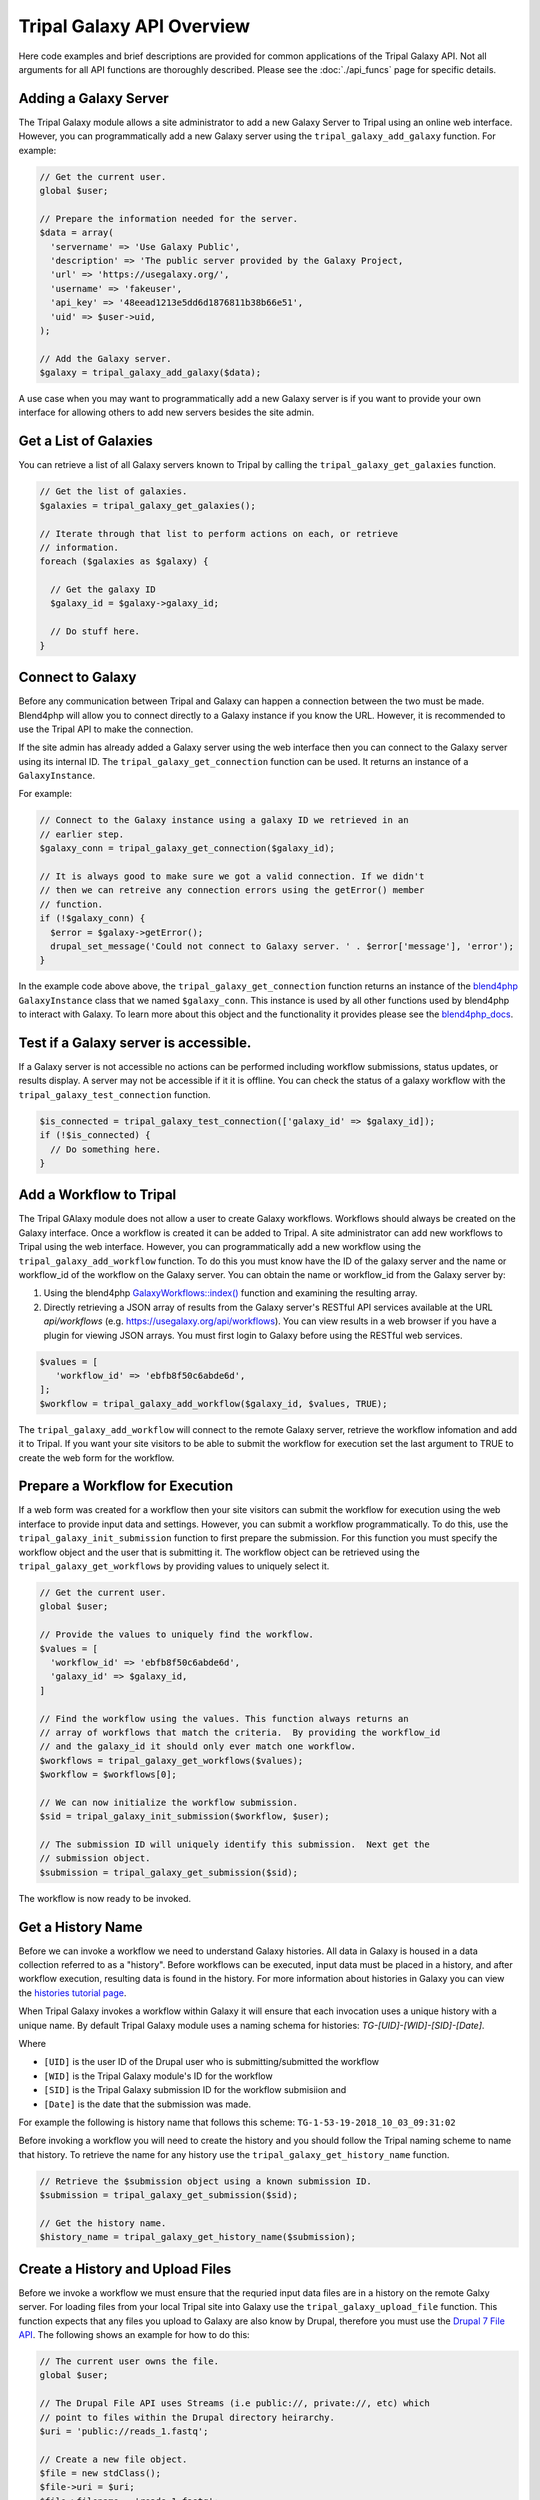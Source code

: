Tripal Galaxy API Overview
==========================
Here code examples and brief descriptions are provided for common applications of the Tripal Galaxy API.  Not all arguments for all API functions are thoroughly described. Please see the :doc:`./api_funcs` page for specific details.

.. _blend4php: https://github.com/galaxyproject/blend4php
.. _blend4php_docs: http://galaxyproject.github.io/blend4php/docs-v0.1a/html/annotated.html

Adding a Galaxy Server
----------------------
The Tripal Galaxy module allows a site administrator to add a new Galaxy Server to Tripal using an online web interface. However, you can programmatically add a new Galaxy server using the ``tripal_galaxy_add_galaxy`` function.  For example:

.. code-block:: php

  // Get the current user.
  global $user;

  // Prepare the information needed for the server.
  $data = array(
    'servername' => 'Use Galaxy Public',
    'description' => 'The public server provided by the Galaxy Project,
    'url' => 'https://usegalaxy.org/',
    'username' => 'fakeuser',
    'api_key' => '48eead1213e5dd6d1876811b38b66e51',
    'uid' => $user->uid,
  );
  
  // Add the Galaxy server.
  $galaxy = tripal_galaxy_add_galaxy($data);
  
A use case when you may want to programmatically add a new Galaxy server is if you want to provide your own interface for allowing others to add new servers besides the site admin.  

Get a List of Galaxies
----------------------
You can retrieve a list of all Galaxy servers known to Tripal by calling the ``tripal_galaxy_get_galaxies`` function. 

.. code-block:: php

  // Get the list of galaxies.
  $galaxies = tripal_galaxy_get_galaxies();
  
  // Iterate through that list to perform actions on each, or retrieve 
  // information.
  foreach ($galaxies as $galaxy) {
  
    // Get the galaxy ID
    $galaxy_id = $galaxy->galaxy_id;
    
    // Do stuff here.
  }
   

Connect to Galaxy
-----------------
Before any communication between Tripal and Galaxy can happen a connection between the two must be made.  Blend4php will allow you to connect directly to a Galaxy instance if you know the URL. However, it is recommended to use the Tripal API to make the connection.

If the site admin has already added a Galaxy server using the web interface then you can connect to the Galaxy server using its internal ID.  The ``tripal_galaxy_get_connection`` function can be used. It returns an instance of a  ``GalaxyInstance``. 

For example:

.. code-block:: php

  // Connect to the Galaxy instance using a galaxy ID we retrieved in an
  // earlier step.
  $galaxy_conn = tripal_galaxy_get_connection($galaxy_id);
  
  // It is always good to make sure we got a valid connection. If we didn't
  // then we can retreive any connection errors using the getError() member
  // function.
  if (!$galaxy_conn) {
    $error = $galaxy->getError();
    drupal_set_message('Could not connect to Galaxy server. ' . $error['message'], 'error');
  }

In the example code above above, the ``tripal_galaxy_get_connection`` function returns an instance of the blend4php_ ``GalaxyInstance`` class that we named ``$galaxy_conn``. This instance is used by all other functions used by blend4php to interact with Galaxy.  To learn more about this object and the functionality it provides please see the blend4php_docs_.

Test if a Galaxy server is accessible.
--------------------------------------
If a Galaxy server is not accessible no actions can be performed including workflow submissions, status updates, or results display. A server may not be accessible if it it is offline.  You can check the status of a galaxy workflow with the ``tripal_galaxy_test_connection`` function. 

.. code-block:: php

  $is_connected = tripal_galaxy_test_connection(['galaxy_id' => $galaxy_id]);
  if (!$is_connected) {
    // Do something here.
  }


Add a Workflow to Tripal
------------------------
The Tripal GAlaxy module does not allow a user to create Galaxy workflows.  Workflows should always be created on the Galaxy interface.  Once a workflow is created it can be added to Tripal. A site administrator can add new workflows to Tripal using the web interface.  However, you can programmatically add a new workflow using the ``tripal_galaxy_add_workflow`` function.  To do this you must know have the ID of the galaxy server and the name or workflow_id of the workflow on the Galaxy server.  You can obtain the name or workflow_id from the Galaxy server by:

1. Using the blend4php `GalaxyWorkflows::index() <http://galaxyproject.github.io/blend4php/docs-v0.1a/html/classGalaxyWorkflows.html>`_ function and examining the resulting array.
2. Directly retrieving a JSON array of results from the Galaxy server's RESTful API services available at the URL `api/workflows` (e.g. https://usegalaxy.org/api/workflows).  You can view results in a web browser if you have a plugin for viewing JSON arrays.  You must first login to Galaxy before using the RESTful web services.

.. code-block:: php

  $values = [
     'workflow_id' => 'ebfb8f50c6abde6d',
  ];
  $workflow = tripal_galaxy_add_workflow($galaxy_id, $values, TRUE);

The ``tripal_galaxy_add_workflow`` will connect to the remote Galaxy server, retrieve the workflow infomation and add it to Tripal.  If you want your site visitors to be able to submit the workflow for execution set the last argument to TRUE to create the web form for the workflow.


Prepare a Workflow for Execution
--------------------------------
If a web form was created for a workflow then your site visitors can submit the workflow for execution using the web interface to provide input data and settings.  However, you can submit a workflow programmatically.  To do this, use the ``tripal_galaxy_init_submission`` function to first prepare the submission.  For this function you must specify the workflow object and the user that is submitting it.  The workflow object can be retrieved using the ``tripal_galaxy_get_workflows`` by providing values to uniquely select it.

.. code-block:: php

  // Get the current user.
  global $user;

  // Provide the values to uniquely find the workflow.
  $values = [
    'workflow_id' => 'ebfb8f50c6abde6d',
    'galaxy_id' => $galaxy_id,
  ]
  
  // Find the workflow using the values. This function always returns an
  // array of workflows that match the criteria.  By providing the workflow_id
  // and the galaxy_id it should only ever match one workflow.
  $workflows = tripal_galaxy_get_workflows($values);
  $workflow = $workflows[0];
  
  // We can now initialize the workflow submission.
  $sid = tripal_galaxy_init_submission($workflow, $user);
  
  // The submission ID will uniquely identify this submission.  Next get the
  // submission object.
  $submission = tripal_galaxy_get_submission($sid);
  
The workflow is now ready to be invoked.
 
Get a History Name
------------------
Before we can invoke a workflow we need to understand Galaxy histories. All data in Galaxy is housed in a data collection referred to as a "history". Before workflows can be executed, input data must be placed in a history, and after workflow execution, resulting data is found in the history.  For more information about histories in Galaxy you can view the `histories tutorial page <https://galaxyproject.org/tutorials/histories/>`_.

When Tripal Galaxy invokes a workflow within Galaxy it will ensure that each invocation uses a unique history with a unique name.  By default Tripal Galaxy module uses a naming schema for histories: `TG-[UID]-[WID]-[SID]-[Date]`. 

Where 

- ``[UID]`` is the user ID of the Drupal user who is submitting/submitted the workflow 
- ``[WID]`` is the Tripal Galaxy module's ID for the workflow 
- ``[SID]`` is the Tripal Galaxy submission ID for the workflow submisiion and
- ``[Date]`` is the date that the submission was made.  

For example the following is history name that follows this scheme:  ``TG-1-53-19-2018_10_03_09:31:02``

Before invoking a workflow you will need to create the history and you should follow the Tripal naming scheme to name that history.  To retrieve the name for any history use the ``tripal_galaxy_get_history_name`` function.


.. code-block:: php

  // Retrieve the $submission object using a known submission ID.
  $submission = tripal_galaxy_get_submission($sid);
  
  // Get the history name.
  $history_name = tripal_galaxy_get_history_name($submission);


Create a History and Upload Files
---------------------------------
Before we invoke a workflow we must ensure that the requried input data files are in a history on the remote Galxy server. For loading files from your local Tripal site into Galaxy use the ``tripal_galaxy_upload_file`` function.  This function expects that any files you upload to Galaxy are also know by Drupal, therefore you must use the `Drupal 7 File API <https://www.drupal.org/docs/7/api/file-api>`_.  The following shows an example for how to do this:

.. code-block:: php

  // The current user owns the file.
  global $user;

  // The Drupal File API uses Streams (i.e public://, private://, etc) which
  // point to files within the Drupal directory heirarchy.
  $uri = 'public://reads_1.fastq';
    
  // Create a new file object.
  $file = new stdClass();
  $file->uri = $uri;
  $file->filename = 'reads_1.fastq';
  $file->filemime = file_get_mimetype($uri);
  $file->uid = $user->uid;
  $file->status = FILE_STATUS_PERMANENT;
  $file = file_save($file);
  $fid = $file->fid;
  
  // We don't want the file to disappear when Drupal performs it's cleaning so
  // we have to tell Drupal that the file is being used.  See the Drupal
  // documentation for the meaning of the input arguments.
  file_usage_add($file, 'my_module', 'workflow1_reads', $sid);

Now that Drupal is aware of the file there are a few additional steps before we can upload it to Galaxy. First, we must ensure that a history exists on the remote Galaxy server. Remember, that all workflow submissions use a unique history name. We should use that history name to create the history. The history is created using the ``tripal_galaxy_create_history`` function.

.. code-block:: php

  // Retrieve the $submission object using a known submission ID.
  $submission = tripal_galaxy_get_submission($sid);
  
  // Get the history name.
  $history_name = tripal_galaxy_get_history_name($submission);
  $history = tripal_galaxy_create_history($galaxy, $history_name);
  if (!$history) {
    $error = $galaxy->getError();
    throw new Exception($error['message']);
  }
  

Next, we need the current contents of the history.  If the history did not exist then the history should be empty.  However, the same workflow submission can be invoked multiple times so we need to get the contents of the history to pass into the `tripal_galaxy_upload_file` function. 

.. code-block:: php

  // Get the history contents so we don't upload the same file more than once
  // in the event that this invocation occurs more than once.
  $ghistory_contents = new GalaxyHistoryContents($galaxy);
  $history_contents = $ghistory_contents->index(['history_id' => $history['id']]);
  if ($error['message']) {
    $error = $galaxy->getError();
    throw new Exception($error['message']);
  } 

Now we have sufficient information to upload our file to Galaxy. Our file is known to Drupal, we have a history, and we have the history contents. 

.. code-block:: php

  // Upload the file to Galaxy.
  $galaxy_file = tripal_galaxy_upload_file($galaxy, $fid, $history['id'], $history_contents);
        
The returned ``$galaxy_file`` variable contains information about the file on the galaxy server.  We will need this later when invoking the workflow. 

Invoke a Workflow
-----------------
Workflows are the multistep process through which data is submitted, analysed, processed, and then results provided. Workflows are created in Galaxy, they cannot be created in Tripal Galaxy. 

For more information on creating and editing workflows please see the `online turorial <https://galaxyproject.org/tutorials/g101/#creating-and-editing-a-workflow>`_.

Before invoking the workflow all data files need to be uploaded to a Galaxy history. Examples for how to do this were shown in the previous section. To invoking a workflow use the ``tripal_galaxy_invoke_workflow`` function.  It requires two complex arrays: ``$parameters`` and ``$inputs``. These provide the tool settings for the workflow and the input files needed to start the workflow. Construction of these arrays will require a good understanding of each workflow's needs. 

For example, consider the following worklow.  It has four steps, with two initial steps providing only input data and the other two using actual analytical tools.

.. image:: ./galaxy_workflow_canvas.png

The first two steps require input files. Therefore, we will indicate where these are using the ``$inputs`` array.  This is an associative array containing the files used by the workflow and their location in the Galaxy server. An input array may look like the following:

.. code-block:: php

  $inputs = [
    [0] => [
      [id] => 70eec96181a992f8,
      [src] => hda,
    ],
    [1] => [
      [id] => 8317ee2b0d0f62d9,
      [src] => hda,
    ],
  ];

The first-level keys are numeric (e.g. 0 and 1).  These indicate the steps in the workflow that require input.  For each there is an ``id`` and ``src`` key.  The id is the Galaxy ID for the file. We can retrieve this id from the ``$galaxy_file`` array we retrieved above when we called the ``tripal_galaxy_upload_file`` function.

The src indicates where the file can be found. The value ``hda`` indicates the file is in the History Dataset Assocation (HDA) which is the default history storage location. See the ``tripal_galaxy_invoke_workflow`` function definition on the :doc:`./api_funcs` page for a more in-depth meaning of the ``$inputs`` array structure.

Similarly, the ``$parameters`` argument is an associative array whose first-level keys are the numeric index for the steps in the workflow and the settings for the tool at each step are provided. 

.. code-block:: php

  $parameters = [
    [0] => [
      [Data File] => 70eec96181a992f8,
    ],
    [1] => [
      [Data File] => 8317ee2b0d0f62d9,
    ],
    [2] => [
      [expression_data] => [
          [step_output] => output,
          [source_step] => 0,
      ],
      [echo] => no,
    ],
    [3] => [
      [preprocessing_workspace] => [
          [step_output] => preprocessing_workspace,
          [source_step] => 2,
      ],
      [height_cut] => 15,
      [trait_data] => [
          [step_output] => output,
          [source_step] => 1,
      ],
      [echo] => no,
    ],
  ];
  
Note that for steps 0 and 1 the setting name is ``Data File`` and the value is the file ID used in the ``$inputs`` array.  For all other steps, the settings are specified.  

.. note:: 

  Every workflow is different and as such the ``$input`` and ``$parameters`` arrays will be different from those shown in the examples above.
  
It can be very challenging to determine the proper elements and structure of the ``$parameters`` array.  For example, the following view of the JSON for a workflow shows how a workflow is structured in Galaxy.  To build the ``$parmaters`` array one would need to find them in the ``tool_inputs`` for each step and be sure to use the ``input_steps`` info for inputs that use values from previous steps.  It can be quite complicated.

.. image:: ./galaxy_api_example.png

To simplify this process, you can retrieve a pre-populated ``$parameters`` array and change the values as needed.  You can do so by calling the ``tripal_galaxy_get_workflow_defaults`` function:

.. code-block:: php

  $parameters = tripal_galaxy_get_workflow_defaults($galaxy, $workflow_id)


Now we have everything we need to invoke a workflow:

1.  A submission record
2.  A history on the remote Galaxy ID
3.  Uploaded files into the history
4.  An ``$inputs`` array indicating where input files are found in the galaxy
    server.
5.  A ``$parameters`` array containing all of the tool settings.

.. code-block:: php

  // Call the Tripal Galaxy API function to invoke this workflow.
    tripal_galaxy_invoke_workflow($galaxy, $submission, $parameters, 
      $input_datasets, $history);

An email will be sent to the user indicating that the workflow has been submitted for execution.

.. note:: 

  It can take quite a while to upload files and invoke workflows because of the time needed to upload large files.  Consider uploading files and invoking workflows using the Tripal Job system. This way you can submit a job to invoke the workflow, your script will return immediatly rather than wait, and the next time the Tripal Job queue is launched your workflow will be invoked.

Check the status of a workflow submission
-----------------------------------------
By invoking a workflow you indicate to the Galaxy server that the workflow should be executed.  You must then wait for Galaxy to execute your workflow submission once resources become available.  Additionally, depending on the amount of data and the tools used the workflow can take a long time to complete.  You therefore should periodically check the status of your workflow.  You can do so by calling the ``tripal_galaxy_check_submission_status`` function to update the status of the submitted workflow. A workflow submission on Tripal Galaxy  will have one of 4 statuses: Waiting, Submitted, Completed or Error. 


.. code-block:: php

  // First ask Tripal to update the status of the submission.
  tripal_galaxy_check_submission_status($submission->sid);
  
  // Next retrieve the submission again to check the new status.
  $submission = tripal_galaxy_get_submission($submission->sid);
  $status = $submission->status;

  
Retrieving Results from Galaxy
------------------------------
There are two primary cases in which result files from an executed workflow can be made available to end-users.  First, you may wish to retrieve the files so that they can be analyzed for visualization or for use in other workflows. This results in the files being stored locally to the Drupal server, and retrieved files will count towards Tripal's user file quota.  Second, you may simply wish to provide a download link to these files but not download them to the server.  This way, the files can remain on the Galaxy server, the files don't count towards the Tripal user quota, yet users can still retrieve them from within your application.  

Retrieving a Dataset
~~~~~~~~~~~~~~~~~~~~ 

For either option, you must first know the dataset ID. Result files are stored within the history on the remote Galaxy server. The quickest way to find the dataset ID is to retrieve a list of datasets using the ``tripal_galaxy_get_datasets`` function.

.. code-block:: php

    $datasets = tripal_galaxy_get_datasets($submission);

The ``$datasets`` variable now contains a list of datasets for the workflow invocation. 

.. note::

  You must be sure that the workflow has completed before calling the ``tripal_galaxy_get_datasets()`` function.

Suppose we have a history that appears as follows on the Galaxy server.

.. image:: ./api_overview.history.png

Note in the image above the right sidebar with the 7 datasets. When the history contents are retrieved for such a history it will be an array describing each dataset. Below is an example element in the ``$datasets`` array for the 'WGCNA: eigengene visualization' item. 

.. code-block:: php

  [
    [accessible] => 1
    [type_id] => dataset-40876639881ca029
    [file_name] => /galaxy/database/files/000/dataset_58.dat
    [resubmitted] => 
    [create_time] => 2018-12-06T00:35:05.157630
    [creating_job] => 52e496b945151ee8
    [dataset_id] => 40876639881ca029
    [file_size] => 1427219
    [file_ext] => html
    [id] => 40876639881ca029
    [misc_info] => ''
    [hda_ldda] => hda
    [download_url] => /api/histories/0c5ffef6d88a1e97/contents/40876639881ca029/display
    [state] => ok
    [display_types] => []
    [display_apps] => []
    [metadata_dbkey] => ?
    [type] => file
    [misc_blurb] => 1.4 MB
    [peek] => <table cellspacing="0" cellpadding="3"><tr><td>HTML file</td></tr></table>
    [update_time] => 2018-12-06T00:43:13.749954
    [data_type] => galaxy.datatypes.text.Html
    [tags] => []
    [deleted] => 
    [history_id] => 0c5ffef6d88a1e97
    [meta_files] => []
    [genome_build] => ?
    [hid] => 7
    [model_class] => HistoryDatasetAssociation
    [metadata_data_lines] => 150
    [annotation] => 
    [permissions] => [
      [access] => []
      [manage] => []
    ]
    [history_content_type] => dataset
    [name] => WGCNA: eigengene visualization
    [extension] => html
    [visible] => 1
    [url] => /api/histories/0c5ffef6d88a1e97/contents/40876639881ca029
    [uuid] => c5178a2d-eef5-4218-bb09-6984e56a49e3
    [visualizations] => [
      [0] => [
        [embeddable] => 
        [href] => /plugins/visualizations/charts/show?dataset_id=40876639881ca029
        [html] => Charts
        [target] => galaxy_main
      ]
    ]
    [rerunnable] => 1
    [purged] => 
    [api_type] => file
  ]

By iterating over all of the datasets we can find the dataset id of the file
we are interested in. 

.. code-block:: php

  $dataset_id = NULL;
  $datasets = tripal_galaxy_get_datasets($submission);
  foreach ($datasets as $dataset) {
    if ($dataset['name'] == 'WGCNA: eigengene visualization') {
      $dataset_id = $dataset['id'];
    }
  }

.. note::

  The Tripal Galaxy module does have a setting for how long files can stay on a remote Galaxy server before they are automatically removed.  See the :doc:`../settings` document for more details.  

Option 1: Download Files to the Server
~~~~~~~~~~~~~~~~~~~~~~~~~~~~~~~~~~~~~~ 
Once the workflow has completed you can retrieve any resulting files onto the Drupal server.  This is useful if you need to re-use the results in other workflows or if you want to make those results available to users on their Profile pages (i.e. via the ``Files`` link).  

To retrieve the file simply call the ``tripal_galaxy_download_file`` function.

.. code-block:: php

  $file = tripal_galaxy_download_file($submission, $dataset_id, $uid);
  
This function downloads the file to the Drupal server and registers it with Drupal as a file managed by Tripal.  This ensures that the file will be associated with the user ID specified by the ``$uid`` argument. Therefore, the ``$file`` variable returned will be a Drupal File object, and the file will count against the user's quota and show up on their profile page. 

.. warning::

  Be sure that you have sufficient storage space when downloading files. To help with this, Tripal provides a user quota system to which downloaded are applied.  However, be cautious of how much space is being utilized.  You can check how much space a user is currently consuming using the ``tripal_get_user_usage()`` function. If space is a concern you probably want to check the user's usage before invoking the workflow.

Option 2: Providing Download Links for Users
~~~~~~~~~~~~~~~~~~~~~~~~~~~~~~~~~~~~~~~~~~~~
Once the workflow has completed you may want to provide links for the end-user to view or download results from the workflow.  As opposed to option #1, this does not result in files being downloaded to the Drupal server and will not affect the user's file quota. To create a link for either viewing or downloading you should use the ``tripal_galaxy_get_proxy_url``.  This function returns a URL you can use in your application for viewing or downloading.  For example, the following retrieves a URL for downloading a dataset:

.. code-block:: php

    global $user;
    
    // Get the dataset.
    $dataset = tripal_galaxy_get_dataset($submission, $dataset_id);
    
    // Now get the Proxy URL and create the link.
    $proxy_url = tripal_galaxy_get_proxy_url($submission, $dataset, $uid, 'download');
    $link = l($dataset['name'], $proxy_url) . ' (' . $dataset['file_size'] . ')';

The ``$link`` variable now contains an HTML formatted link for downloading the file. It also lists the file size next to the link.  You can use this variable anywhere that you create content for a page in your application. Notice that the last argument to the ``tripal_galaxy_get_proxy_url()`` function is the string ``download``.  This is the action that the proxy URL should perform.
 
Similarly to retrieve a URL for viewing the dataset:

.. code-block:: php

  global $user;

  // Get the dataset.
  $dataset = tripal_galaxy_get_dataset($submission, $dataset_id);
  
  // Any files that are smaller than 1MB can be shown in a browser.
  if ($dataset['file_size'] < pow(10, 6)) {
    $proxy_url = tripal_galaxy_get_proxy_url($submission, $dataset, $uid, 'viewer');
    $link =  l($dataset['name'], $proxy_url);
  }
  else {
    $link =  'Result file is too large to view. Please download.';
  }
  
Note in the call to ``tripal_galaxy_get_proxy_url`` the last argument is ``viewer``. With this action, when the link is clicked the file will be shown on a results page provided by the Tripal Galaxy module.  The page displays results in an HTML IFrame.  If you prefer to show results in a stand-alone page use ``viewer-full`` as the last argument. 
